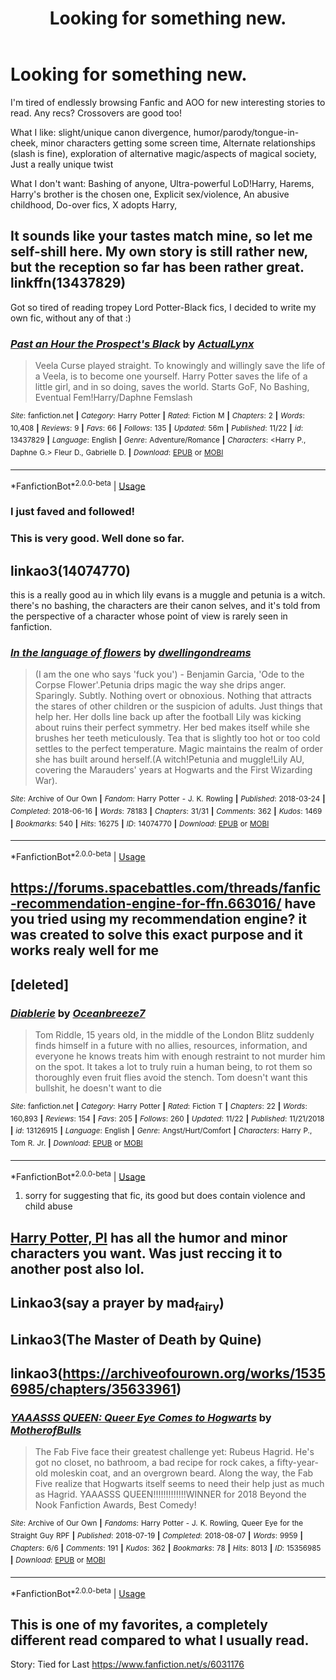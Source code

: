 #+TITLE: Looking for something new.

* Looking for something new.
:PROPERTIES:
:Author: wafagan14
:Score: 8
:DateUnix: 1574809216.0
:DateShort: 2019-Nov-27
:FlairText: Misc
:END:
I'm tired of endlessly browsing Fanfic and AOO for new interesting stories to read. Any recs? Crossovers are good too!

What I like: slight/unique canon divergence, humor/parody/tongue-in-cheek, minor characters getting some screen time, Alternate relationships (slash is fine), exploration of alternative magic/aspects of magical society, Just a really unique twist

What I don't want: Bashing of anyone, Ultra-powerful LoD!Harry, Harems, Harry's brother is the chosen one, Explicit sex/violence, An abusive childhood, Do-over fics, X adopts Harry,


** It sounds like your tastes match mine, so let me self-shill here. My own story is still rather new, but the reception so far has been rather great. linkffn(13437829)

Got so tired of reading tropey Lord Potter-Black fics, I decided to write my own fic, without any of that :)
:PROPERTIES:
:Author: ActualLynx97
:Score: 3
:DateUnix: 1574824612.0
:DateShort: 2019-Nov-27
:END:

*** [[https://www.fanfiction.net/s/13437829/1/][*/Past an Hour the Prospect's Black/*]] by [[https://www.fanfiction.net/u/10219634/ActualLynx][/ActualLynx/]]

#+begin_quote
  Veela Curse played straight. To knowingly and willingly save the life of a Veela, is to become one yourself. Harry Potter saves the life of a little girl, and in so doing, saves the world. Starts GoF, No Bashing, Eventual Fem!Harry/Daphne Femslash
#+end_quote

^{/Site/:} ^{fanfiction.net} ^{*|*} ^{/Category/:} ^{Harry} ^{Potter} ^{*|*} ^{/Rated/:} ^{Fiction} ^{M} ^{*|*} ^{/Chapters/:} ^{2} ^{*|*} ^{/Words/:} ^{10,408} ^{*|*} ^{/Reviews/:} ^{9} ^{*|*} ^{/Favs/:} ^{66} ^{*|*} ^{/Follows/:} ^{135} ^{*|*} ^{/Updated/:} ^{56m} ^{*|*} ^{/Published/:} ^{11/22} ^{*|*} ^{/id/:} ^{13437829} ^{*|*} ^{/Language/:} ^{English} ^{*|*} ^{/Genre/:} ^{Adventure/Romance} ^{*|*} ^{/Characters/:} ^{<Harry} ^{P.,} ^{Daphne} ^{G.>} ^{Fleur} ^{D.,} ^{Gabrielle} ^{D.} ^{*|*} ^{/Download/:} ^{[[http://www.ff2ebook.com/old/ffn-bot/index.php?id=13437829&source=ff&filetype=epub][EPUB]]} ^{or} ^{[[http://www.ff2ebook.com/old/ffn-bot/index.php?id=13437829&source=ff&filetype=mobi][MOBI]]}

--------------

*FanfictionBot*^{2.0.0-beta} | [[https://github.com/tusing/reddit-ffn-bot/wiki/Usage][Usage]]
:PROPERTIES:
:Author: FanfictionBot
:Score: 2
:DateUnix: 1574824644.0
:DateShort: 2019-Nov-27
:END:


*** I just faved and followed!
:PROPERTIES:
:Author: wafagan14
:Score: 1
:DateUnix: 1574830885.0
:DateShort: 2019-Nov-27
:END:


*** This is very good. Well done so far.
:PROPERTIES:
:Author: Darkenmal
:Score: 1
:DateUnix: 1574835397.0
:DateShort: 2019-Nov-27
:END:


** linkao3(14074770)

this is a really good au in which lily evans is a muggle and petunia is a witch. there's no bashing, the characters are their canon selves, and it's told from the perspective of a character whose point of view is rarely seen in fanfiction.
:PROPERTIES:
:Author: ThePrimeAnomaly
:Score: 2
:DateUnix: 1574836034.0
:DateShort: 2019-Nov-27
:END:

*** [[https://archiveofourown.org/works/14074770][*/In the language of flowers/*]] by [[https://www.archiveofourown.org/users/dwellingondreams/pseuds/dwellingondreams][/dwellingondreams/]]

#+begin_quote
  (I am the one who says 'fuck you') - Benjamin Garcia, 'Ode to the Corpse Flower'.Petunia drips magic the way she drips anger. Sparingly. Subtly. Nothing overt or obnoxious. Nothing that attracts the stares of other children or the suspicion of adults. Just things that help her. Her dolls line back up after the football Lily was kicking about ruins their perfect symmetry. Her bed makes itself while she brushes her teeth meticulously. Tea that is slightly too hot or too cold settles to the perfect temperature. Magic maintains the realm of order she has built around herself.(A witch!Petunia and muggle!Lily AU, covering the Marauders' years at Hogwarts and the First Wizarding War).
#+end_quote

^{/Site/:} ^{Archive} ^{of} ^{Our} ^{Own} ^{*|*} ^{/Fandom/:} ^{Harry} ^{Potter} ^{-} ^{J.} ^{K.} ^{Rowling} ^{*|*} ^{/Published/:} ^{2018-03-24} ^{*|*} ^{/Completed/:} ^{2018-06-16} ^{*|*} ^{/Words/:} ^{78183} ^{*|*} ^{/Chapters/:} ^{31/31} ^{*|*} ^{/Comments/:} ^{362} ^{*|*} ^{/Kudos/:} ^{1469} ^{*|*} ^{/Bookmarks/:} ^{540} ^{*|*} ^{/Hits/:} ^{16275} ^{*|*} ^{/ID/:} ^{14074770} ^{*|*} ^{/Download/:} ^{[[https://archiveofourown.org/downloads/14074770/In%20the%20language%20of.epub?updated_at=1573761728][EPUB]]} ^{or} ^{[[https://archiveofourown.org/downloads/14074770/In%20the%20language%20of.mobi?updated_at=1573761728][MOBI]]}

--------------

*FanfictionBot*^{2.0.0-beta} | [[https://github.com/tusing/reddit-ffn-bot/wiki/Usage][Usage]]
:PROPERTIES:
:Author: FanfictionBot
:Score: 1
:DateUnix: 1574836052.0
:DateShort: 2019-Nov-27
:END:


** [[https://forums.spacebattles.com/threads/fanfic-recommendation-engine-for-ffn.663016/]] have you tried using my recommendation engine? it was created to solve this exact purpose and it works realy well for me
:PROPERTIES:
:Author: zerkses
:Score: 2
:DateUnix: 1574813133.0
:DateShort: 2019-Nov-27
:END:


** [deleted]
:PROPERTIES:
:Score: 1
:DateUnix: 1574810181.0
:DateShort: 2019-Nov-27
:END:

*** [[https://www.fanfiction.net/s/13126915/1/][*/Diablerie/*]] by [[https://www.fanfiction.net/u/2317158/Oceanbreeze7][/Oceanbreeze7/]]

#+begin_quote
  Tom Riddle, 15 years old, in the middle of the London Blitz suddenly finds himself in a future with no allies, resources, information, and everyone he knows treats him with enough restraint to not murder him on the spot. It takes a lot to truly ruin a human being, to rot them so thoroughly even fruit flies avoid the stench. Tom doesn't want this bullshit, he doesn't want to die
#+end_quote

^{/Site/:} ^{fanfiction.net} ^{*|*} ^{/Category/:} ^{Harry} ^{Potter} ^{*|*} ^{/Rated/:} ^{Fiction} ^{T} ^{*|*} ^{/Chapters/:} ^{22} ^{*|*} ^{/Words/:} ^{160,893} ^{*|*} ^{/Reviews/:} ^{154} ^{*|*} ^{/Favs/:} ^{205} ^{*|*} ^{/Follows/:} ^{260} ^{*|*} ^{/Updated/:} ^{11/22} ^{*|*} ^{/Published/:} ^{11/21/2018} ^{*|*} ^{/id/:} ^{13126915} ^{*|*} ^{/Language/:} ^{English} ^{*|*} ^{/Genre/:} ^{Angst/Hurt/Comfort} ^{*|*} ^{/Characters/:} ^{Harry} ^{P.,} ^{Tom} ^{R.} ^{Jr.} ^{*|*} ^{/Download/:} ^{[[http://www.ff2ebook.com/old/ffn-bot/index.php?id=13126915&source=ff&filetype=epub][EPUB]]} ^{or} ^{[[http://www.ff2ebook.com/old/ffn-bot/index.php?id=13126915&source=ff&filetype=mobi][MOBI]]}

--------------

*FanfictionBot*^{2.0.0-beta} | [[https://github.com/tusing/reddit-ffn-bot/wiki/Usage][Usage]]
:PROPERTIES:
:Author: FanfictionBot
:Score: 1
:DateUnix: 1574810196.0
:DateShort: 2019-Nov-27
:END:

**** sorry for suggesting that fic, its good but does contain violence and child abuse
:PROPERTIES:
:Author: natus92
:Score: 1
:DateUnix: 1574811340.0
:DateShort: 2019-Nov-27
:END:


** [[https://archiveofourown.org/series/1415023][Harry Potter, PI]] has all the humor and minor characters you want. Was just reccing it to another post also lol.
:PROPERTIES:
:Score: 1
:DateUnix: 1574827736.0
:DateShort: 2019-Nov-27
:END:


** Linkao3(say a prayer by mad_fairy)
:PROPERTIES:
:Author: LiriStorm
:Score: 1
:DateUnix: 1574828809.0
:DateShort: 2019-Nov-27
:END:


** Linkao3(The Master of Death by Quine)
:PROPERTIES:
:Author: Quine_
:Score: 1
:DateUnix: 1575387925.0
:DateShort: 2019-Dec-03
:END:


** linkao3([[https://archiveofourown.org/works/15356985/chapters/35633961]])
:PROPERTIES:
:Author: MTheLoud
:Score: 1
:DateUnix: 1574811491.0
:DateShort: 2019-Nov-27
:END:

*** [[https://archiveofourown.org/works/15356985][*/YAAASSS QUEEN: Queer Eye Comes to Hogwarts/*]] by [[https://www.archiveofourown.org/users/MotherofBulls/pseuds/MotherofBulls][/MotherofBulls/]]

#+begin_quote
  The Fab Five face their greatest challenge yet: Rubeus Hagrid. He's got no closet, no bathroom, a bad recipe for rock cakes, a fifty-year-old moleskin coat, and an overgrown beard. Along the way, the Fab Five realize that Hogwarts itself seems to need their help just as much as Hagrid. YAAASSS QUEEN!!!!!!!!!!!!!WINNER for 2018 Beyond the Nook Fanfiction Awards, Best Comedy!
#+end_quote

^{/Site/:} ^{Archive} ^{of} ^{Our} ^{Own} ^{*|*} ^{/Fandoms/:} ^{Harry} ^{Potter} ^{-} ^{J.} ^{K.} ^{Rowling,} ^{Queer} ^{Eye} ^{for} ^{the} ^{Straight} ^{Guy} ^{RPF} ^{*|*} ^{/Published/:} ^{2018-07-19} ^{*|*} ^{/Completed/:} ^{2018-08-07} ^{*|*} ^{/Words/:} ^{9959} ^{*|*} ^{/Chapters/:} ^{6/6} ^{*|*} ^{/Comments/:} ^{191} ^{*|*} ^{/Kudos/:} ^{362} ^{*|*} ^{/Bookmarks/:} ^{78} ^{*|*} ^{/Hits/:} ^{8013} ^{*|*} ^{/ID/:} ^{15356985} ^{*|*} ^{/Download/:} ^{[[https://archiveofourown.org/downloads/15356985/YAAASSS%20QUEEN%20Queer%20Eye.epub?updated_at=1544310648][EPUB]]} ^{or} ^{[[https://archiveofourown.org/downloads/15356985/YAAASSS%20QUEEN%20Queer%20Eye.mobi?updated_at=1544310648][MOBI]]}

--------------

*FanfictionBot*^{2.0.0-beta} | [[https://github.com/tusing/reddit-ffn-bot/wiki/Usage][Usage]]
:PROPERTIES:
:Author: FanfictionBot
:Score: 0
:DateUnix: 1574811511.0
:DateShort: 2019-Nov-27
:END:


** This is one of my favorites, a completely different read compared to what I usually read.

Story: Tied for Last [[https://www.fanfiction.net/s/6031176]]
:PROPERTIES:
:Author: wannaviolinindreams
:Score: 1
:DateUnix: 1574812066.0
:DateShort: 2019-Nov-27
:END:
